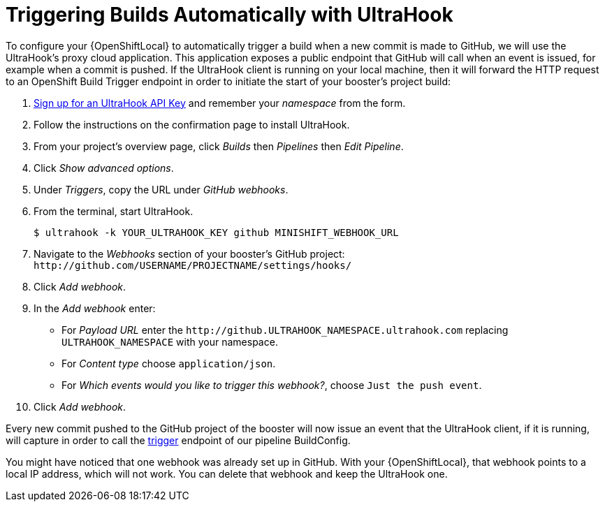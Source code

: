 [[ultrahook-setup]]
= Triggering Builds Automatically with UltraHook

To configure your {OpenShiftLocal} to automatically trigger a build when a new commit is made to GitHub, we will use the UltraHook's proxy cloud application. This application exposes a public endpoint that GitHub will call when an event is issued, for example when a commit is pushed. If the UltraHook client is running on your local machine, then it will forward the HTTP request to an OpenShift Build Trigger endpoint in order to initiate the start of your booster's project build:

. link:http://www.ultrahook.com/register[Sign up for an UltraHook API Key] and remember your _namespace_ from the form.

. Follow the instructions on the confirmation page to install UltraHook.

. From your project's overview page, click _Builds_ then _Pipelines_ then _Edit Pipeline_.

. Click _Show advanced options_.

. Under _Triggers_, copy the URL under _GitHub webhooks_.

. From the terminal, start UltraHook.
+
[source,bash,options="nowrap",subs="attributes+"]
----
$ ultrahook -k YOUR_ULTRAHOOK_KEY github MINISHIFT_WEBHOOK_URL
----

. Navigate to the _Webhooks_ section of your booster's GitHub project: `+++http://github.com/USERNAME/PROJECTNAME/settings/hooks/+++`

. Click _Add webhook_.

. In the _Add webhook_ enter:
+
** For _Payload URL_ enter the `+++http://github.ULTRAHOOK_NAMESPACE.ultrahook.com+++` replacing `ULTRAHOOK_NAMESPACE` with your namespace.
** For _Content type_ choose `application/json`.
** For _Which events would you like to trigger this webhook?_, choose `Just the push event`.

. Click _Add webhook_.

Every new commit pushed to the GitHub project of the booster will now issue an event that the UltraHook client, if it is running, will capture in order to call the https://docs.openshift.org/latest/dev_guide/builds/index.html#build-triggers[trigger] endpoint of our pipeline BuildConfig.

You might have noticed that one webhook was already set up in GitHub. With your {OpenShiftLocal}, that webhook points to a local IP address, which will not work. You can delete that webhook and keep the UltraHook one.
